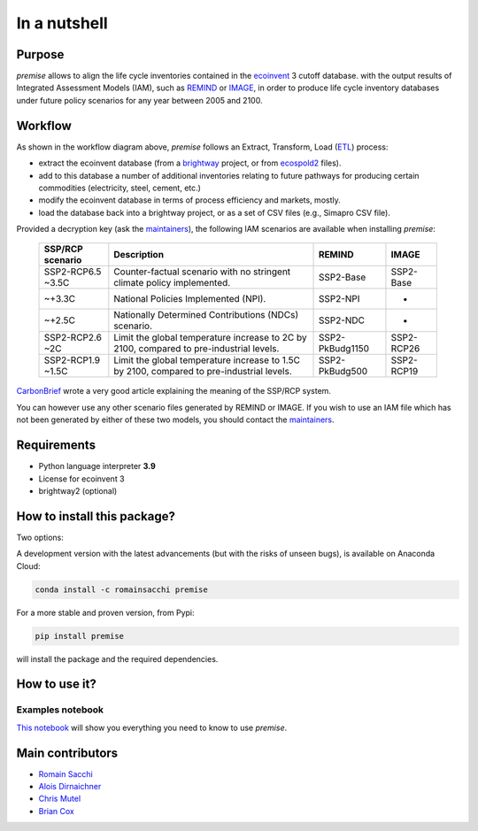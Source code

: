 In a nutshell
"""""""""""""

Purpose
-------

*premise* allows to align the life cycle inventories contained in the ecoinvent_ 3 cutoff database.
with the output results of Integrated Assessment Models (IAM), such as REMIND_ or IMAGE_,
in order to produce life cycle inventory databases under future policy scenarios for any year between 2005 and 2100.

.. _ecoinvent: https://ecoinvent.org/
.. _REMIND: https://www.pik-potsdam.de/en/institute/departments/transformation-pathways/models/remind
.. _IMAGE: https://models.pbl.nl/image/index.php/Welcome_to_IMAGE_3.2_Documentation


Workflow
--------

.. image:: main_workflow.png


As shown in the workflow diagram above, *premise* follows an Extract, Transform, Load (ETL_) process:

* extract the ecoinvent database (from a brightway_ project, or from ecospold2_ files).
* add to this database a number of additional inventories relating to future pathways for producing certain commodities (electricity, steel, cement, etc.)
* modify the ecoinvent database in terms of process efficiency and markets, mostly.
* load the database back into a brightway project, or as a set of CSV files (e.g., Simapro CSV file).

.. _brightway: https://brightway.dev/
.. _ecospold2: https://ecoinvent.org/the-ecoinvent-database/data-formats/ecospold2/
.. _ETL: https://www.guru99.com/etl-extract-load-process.html#:~:text=ETL%20is%20a%20process%20that,is%20Extract%2C%20Transform%20and%20Load.


Provided a decryption key (ask the maintainers_), the following IAM scenarios are available when installing *premise*:

 =================== =========================================================================================== ================== =============
  SSP/RCP scenario    Description                                                                                 REMIND             IMAGE
 =================== =========================================================================================== ================== =============
  SSP2-RCP6.5 ~3.5C   Counter-factual scenario with no stringent climate policy implemented.                      SSP2-Base          SSP2-Base
  ~+3.3C              National Policies Implemented (NPI).                                                        SSP2-NPI           -
  ~+2.5C              Nationally Determined Contributions (NDCs) scenario.                                        SSP2-NDC           -
  SSP2-RCP2.6 ~2C     Limit the global temperature increase to 2C by 2100, compared to pre-industrial levels.     SSP2-PkBudg1150    SSP2-RCP26
  SSP2-RCP1.9 ~1.5C   Limit the global temperature increase to 1.5C by 2100, compared to pre-industrial levels.   SSP2-PkBudg500     SSP2-RCP19
 =================== =========================================================================================== ================== =============

CarbonBrief_ wrote a very good article explaining the meaning of the SSP/RCP system.


.. _CarbonBrief: https://www.carbonbrief.org/explainer-how-shared-socioeconomic-pathways-explore-future-climate-change

You can however use any other scenario files generated by REMIND or IMAGE. If you wish to use an IAM file
which has not been generated by either of these two models, you should contact the maintainers_.

.. _maintainers: mailto:romain.sacchi@psi.ch


Requirements
------------
* Python language interpreter **3.9**
* License for ecoinvent 3
* brightway2 (optional)

How to install this package?
----------------------------

Two options:

A development version with the latest advancements (but with the risks of unseen bugs),
is available on Anaconda Cloud:

.. code-block:: python

    conda install -c romainsacchi premise

For a more stable and proven version, from Pypi:

.. code-block:: python

    pip install premise

will install the package and the required dependencies.

How to use it?
--------------

Examples notebook
*****************

`This notebook <https://github.com/polca/premise/blob/master/examples/examples.ipynb>`_ will show
you everything you need to know to use *premise*.


Main contributors
-----------------

* `Romain Sacchi <https://github.com/romainsacchi>`_
* `Alois Dirnaichner <https://github.com/Loisel>`_
* `Chris Mutel <https://github.com/cmutel>`_
* `Brian Cox <https://github.com/brianlcox>`_
